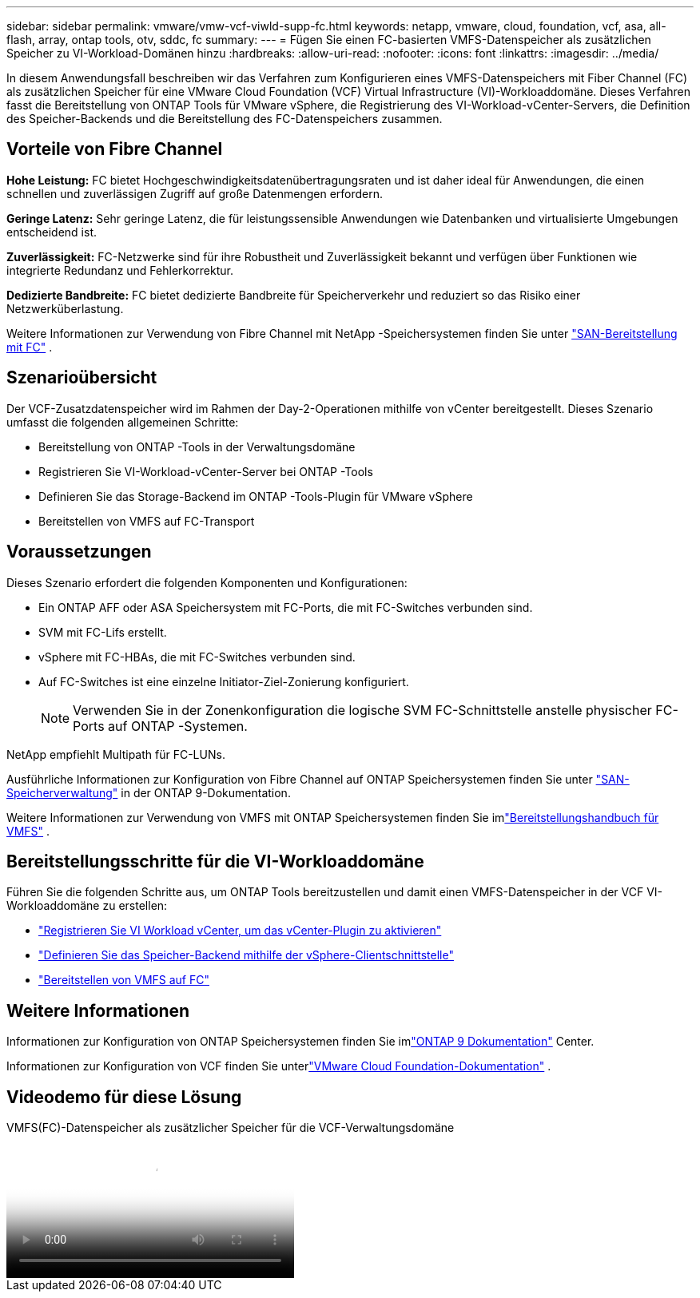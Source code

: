 ---
sidebar: sidebar 
permalink: vmware/vmw-vcf-viwld-supp-fc.html 
keywords: netapp, vmware, cloud, foundation, vcf, asa, all-flash, array, ontap tools, otv, sddc, fc 
summary:  
---
= Fügen Sie einen FC-basierten VMFS-Datenspeicher als zusätzlichen Speicher zu VI-Workload-Domänen hinzu
:hardbreaks:
:allow-uri-read: 
:nofooter: 
:icons: font
:linkattrs: 
:imagesdir: ../media/


[role="lead"]
In diesem Anwendungsfall beschreiben wir das Verfahren zum Konfigurieren eines VMFS-Datenspeichers mit Fiber Channel (FC) als zusätzlichen Speicher für eine VMware Cloud Foundation (VCF) Virtual Infrastructure (VI)-Workloaddomäne.  Dieses Verfahren fasst die Bereitstellung von ONTAP Tools für VMware vSphere, die Registrierung des VI-Workload-vCenter-Servers, die Definition des Speicher-Backends und die Bereitstellung des FC-Datenspeichers zusammen.



== Vorteile von Fibre Channel

*Hohe Leistung:* FC bietet Hochgeschwindigkeitsdatenübertragungsraten und ist daher ideal für Anwendungen, die einen schnellen und zuverlässigen Zugriff auf große Datenmengen erfordern.

*Geringe Latenz:* Sehr geringe Latenz, die für leistungssensible Anwendungen wie Datenbanken und virtualisierte Umgebungen entscheidend ist.

*Zuverlässigkeit:* FC-Netzwerke sind für ihre Robustheit und Zuverlässigkeit bekannt und verfügen über Funktionen wie integrierte Redundanz und Fehlerkorrektur.

*Dedizierte Bandbreite:* FC bietet dedizierte Bandbreite für Speicherverkehr und reduziert so das Risiko einer Netzwerküberlastung.

Weitere Informationen zur Verwendung von Fibre Channel mit NetApp -Speichersystemen finden Sie unter https://docs.netapp.com/us-en/ontap/san-admin/san-provisioning-fc-concept.html["SAN-Bereitstellung mit FC"] .



== Szenarioübersicht

Der VCF-Zusatzdatenspeicher wird im Rahmen der Day-2-Operationen mithilfe von vCenter bereitgestellt.  Dieses Szenario umfasst die folgenden allgemeinen Schritte:

* Bereitstellung von ONTAP -Tools in der Verwaltungsdomäne
* Registrieren Sie VI-Workload-vCenter-Server bei ONTAP -Tools
* Definieren Sie das Storage-Backend im ONTAP -Tools-Plugin für VMware vSphere
* Bereitstellen von VMFS auf FC-Transport




== Voraussetzungen

Dieses Szenario erfordert die folgenden Komponenten und Konfigurationen:

* Ein ONTAP AFF oder ASA Speichersystem mit FC-Ports, die mit FC-Switches verbunden sind.
* SVM mit FC-Lifs erstellt.
* vSphere mit FC-HBAs, die mit FC-Switches verbunden sind.
* Auf FC-Switches ist eine einzelne Initiator-Ziel-Zonierung konfiguriert.
+

NOTE: Verwenden Sie in der Zonenkonfiguration die logische SVM FC-Schnittstelle anstelle physischer FC-Ports auf ONTAP -Systemen.



NetApp empfiehlt Multipath für FC-LUNs.

Ausführliche Informationen zur Konfiguration von Fibre Channel auf ONTAP Speichersystemen finden Sie unter https://docs.netapp.com/us-en/ontap/san-management/index.html["SAN-Speicherverwaltung"] in der ONTAP 9-Dokumentation.

Weitere Informationen zur Verwendung von VMFS mit ONTAP Speichersystemen finden Sie imlink:vmw-vmfs-deploy.html["Bereitstellungshandbuch für VMFS"] .



== Bereitstellungsschritte für die VI-Workloaddomäne

Führen Sie die folgenden Schritte aus, um ONTAP Tools bereitzustellen und damit einen VMFS-Datenspeicher in der VCF VI-Workloaddomäne zu erstellen:

* link:https://docs.netapp.com/us-en/ontap-tools-vmware-vsphere-10/configure/add-vcenter.html["Registrieren Sie VI Workload vCenter, um das vCenter-Plugin zu aktivieren"]
* link:https://docs.netapp.com/us-en/ontap-tools-vmware-vsphere-10/configure/add-storage-backend.html["Definieren Sie das Speicher-Backend mithilfe der vSphere-Clientschnittstelle"]
* link:https://docs.netapp.com/us-en/ontap-tools-vmware-vsphere-10/configure/create-datastore.html["Bereitstellen von VMFS auf FC"]




== Weitere Informationen

Informationen zur Konfiguration von ONTAP Speichersystemen finden Sie imlink:https://docs.netapp.com/us-en/ontap["ONTAP 9 Dokumentation"] Center.

Informationen zur Konfiguration von VCF finden Sie unterlink:https://techdocs.broadcom.com/us/en/vmware-cis/vcf/vcf-5-2-and-earlier/5-2.html["VMware Cloud Foundation-Dokumentation"] .



== Videodemo für diese Lösung

.VMFS(FC)-Datenspeicher als zusätzlicher Speicher für die VCF-Verwaltungsdomäne
video::3135c36f-3a13-4c95-aac9-b2a0001816dc[panopto,width=360]